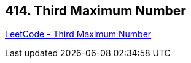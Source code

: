 == 414. Third Maximum Number

https://leetcode.com/problems/third-maximum-number/[LeetCode - Third Maximum Number]

